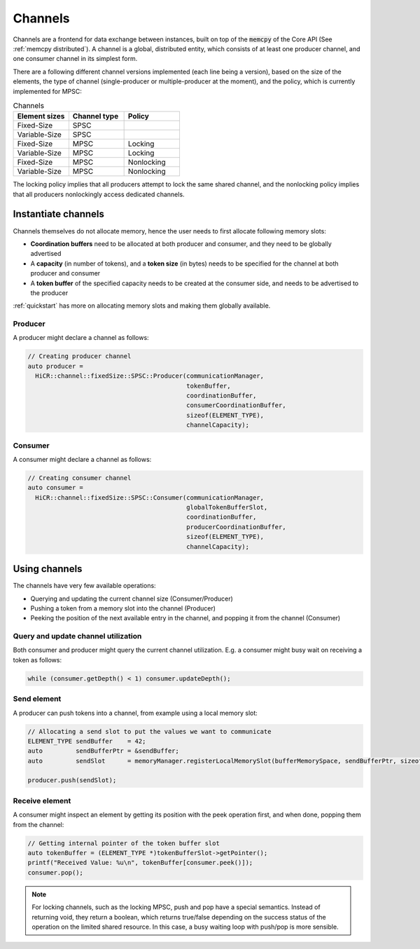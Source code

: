 .. _channels:

***********************
Channels
***********************

Channels are a frontend for data exchange between instances, built on top of the :code:`memcpy` of the Core API (See :ref:`memcpy distributed`). A channel is a global, distributed entity, which consists of at least one producer channel, and one consumer channel in its simplest form.

There are a following different channel versions implemented (each line being a version), based on the size of the elements, the type of channel (single-producer or multiple-producer at the moment), and the policy, which is currently implemented for MPSC:

.. list-table:: Channels
   :widths: 50 50 50
   :header-rows: 1

   * - Element sizes
     - Channel type
     - Policy
   * - Fixed-Size
     - SPSC
     -
   * - Variable-Size
     - SPSC
     -
   * - Fixed-Size
     - MPSC
     - Locking
   * - Variable-Size
     - MPSC
     - Locking
   * - Fixed-Size
     - MPSC
     - Nonlocking
   * - Variable-Size
     - MPSC
     - Nonlocking

The locking policy implies that all producers attempt to lock the same shared channel, and the nonlocking policy implies that all producers nonlockingly access dedicated channels.

Instantiate channels
====================

Channels themselves do not allocate memory, hence the user needs to first allocate following memory slots:

* **Coordination buffers** need to be allocated at both producer and consumer, and they need to be globally advertised
* A **capacity** (in number of tokens), and a **token size** (in bytes) needs to be specified for the channel at both producer and consumer
* A **token buffer** of the specified capacity needs to be created at the consumer side, and needs to be advertised to the producer

:ref:`quickstart` has more on allocating memory slots and making them globally available.

Producer
----------------------

A producer might declare a channel as follows:

..  code-block:: C++

  // Creating producer channel
  auto producer =
    HiCR::channel::fixedSize::SPSC::Producer(communicationManager, 
                                             tokenBuffer, 
                                             coordinationBuffer, 
                                             consumerCoordinationBuffer, 
                                             sizeof(ELEMENT_TYPE), 
                                             channelCapacity);

Consumer
----------------------

A consumer might declare a channel as follows:

..  code-block:: C++

  // Creating consumer channel
  auto consumer =
    HiCR::channel::fixedSize::SPSC::Consumer(communicationManager, 
                                             globalTokenBufferSlot, 
                                             coordinationBuffer, 
                                             producerCoordinationBuffer, 
                                             sizeof(ELEMENT_TYPE), 
                                             channelCapacity);


Using channels
==============

The channels have very few available operations:

* Querying and updating the current channel size (Consumer/Producer)
* Pushing a token from a memory slot into the channel (Producer)
* Peeking the position of the next available entry in the channel, and popping it from the channel (Consumer)

Query and update channel utilization
-------------------------------------

Both consumer and producer might query the current channel utilization. E.g. a consumer might busy wait on receiving a token as follows:

..  code-block:: C++

  while (consumer.getDepth() < 1) consumer.updateDepth();

Send element
------------

A producer can push tokens into a channel, from example using a local memory slot:

..  code-block:: C++

  // Allocating a send slot to put the values we want to communicate
  ELEMENT_TYPE sendBuffer    = 42;
  auto         sendBufferPtr = &sendBuffer;
  auto         sendSlot      = memoryManager.registerLocalMemorySlot(bufferMemorySpace, sendBufferPtr, sizeof(ELEMENT_TYPE));

  producer.push(sendSlot);

Receive element
---------------

A consumer might inspect an element by getting its position with the peek operation first, and when done, popping them from the channel:

..  code-block:: C++

  // Getting internal pointer of the token buffer slot
  auto tokenBuffer = (ELEMENT_TYPE *)tokenBufferSlot->getPointer();
  printf("Received Value: %u\n", tokenBuffer[consumer.peek()]);
  consumer.pop();
 
.. note::
  For locking channels, such as the locking MPSC, push and pop have a special semantics. Instead of returning void, they return a boolean, which returns true/false depending on the success status of the operation on the limited shared resource. In this case, a busy waiting loop with push/pop is more sensible.
